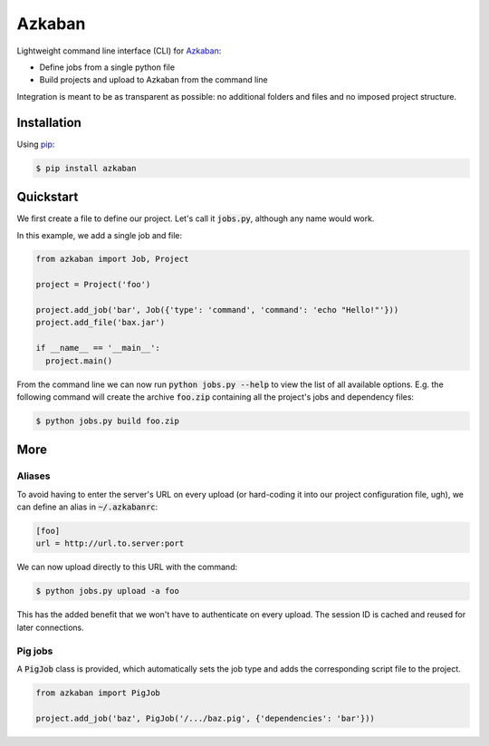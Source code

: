 Azkaban
=======

Lightweight command line interface (CLI) for Azkaban_:

* Define jobs from a single python file
* Build projects and upload to Azkaban from the command line

Integration is meant to be as transparent as possible: no additional folders 
and files and no imposed project structure.


Installation
------------

Using pip_:

.. code:: bash

  $ pip install azkaban


Quickstart
----------

We first create a file to define our project. Let's call it :code:`jobs.py`, 
although any name would work.

In this example, we add a single job and file:

.. code:: python

  from azkaban import Job, Project

  project = Project('foo')

  project.add_job('bar', Job({'type': 'command', 'command': 'echo "Hello!"'}))
  project.add_file('bax.jar')

  if __name__ == '__main__':
    project.main()

From the command line we can now run :code:`python jobs.py --help` to view the 
list of all available options. E.g. the following command will create the 
archive :code:`foo.zip` containing all the project's jobs and dependency 
files:

.. code:: bash

  $ python jobs.py build foo.zip


More
----

Aliases
*******

To avoid having to enter the server's URL on every upload (or hard-coding it 
into our project configuration file, ugh), we can define an alias in 
:code:`~/.azkabanrc`:

.. code:: cfg

  [foo]
  url = http://url.to.server:port

We can now upload directly to this URL with the command:

.. code:: bash

  $ python jobs.py upload -a foo

This has the added benefit that we won't have to authenticate on every upload. 
The session ID is cached and reused for later connections.


Pig jobs
********

A :code:`PigJob` class is provided, which automatically sets the job type and 
adds the corresponding script file to the project.

.. code:: python

  from azkaban import PigJob

  project.add_job('baz', PigJob('/.../baz.pig', {'dependencies': 'bar'}))


.. _Azkaban: http://data.linkedin.com/opensource/azkaban
.. _pip: http://www.pip-installer.org/en/latest/
